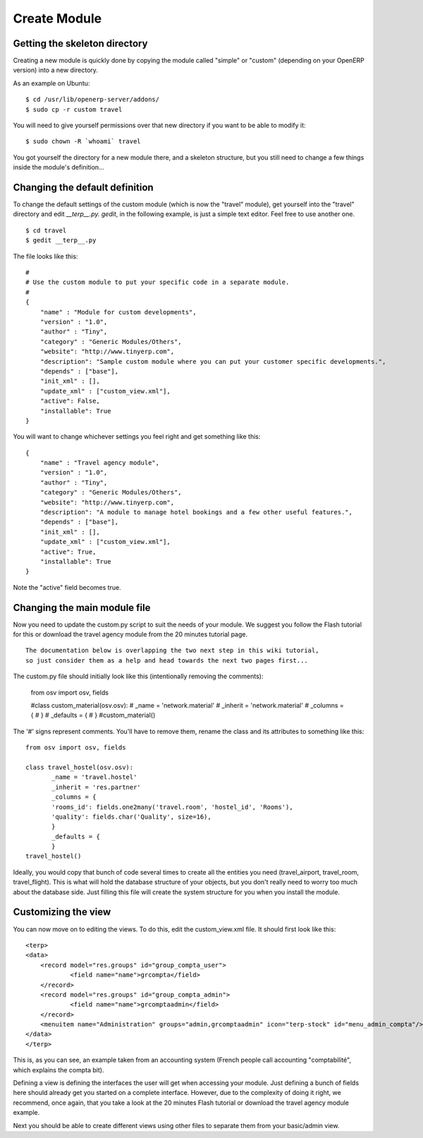 
Create Module
=============

Getting the skeleton directory
------------------------------

Creating a new module is quickly done by copying the module called "simple" or "custom" (depending on your OpenERP version) into a new directory.

As an example on Ubuntu:
::

    $ cd /usr/lib/openerp-server/addons/
    $ sudo cp -r custom travel

You will need to give yourself permissions over that new directory if you want to be able to modify it:
::

    $ sudo chown -R `whoami` travel

You got yourself the directory for a new module there, and a skeleton structure, but you still need to change a few things inside the module's definition...

Changing the default definition
-------------------------------

To change the default settings of the custom module (which is now the "travel" module), get yourself into the "travel" directory and edit *__terp__.py. gedit*, in the following example, is just a simple text editor. Feel free to use another one.
::

    $ cd travel
    $ gedit __terp__.py

The file looks like this:
::

    #
    # Use the custom module to put your specific code in a separate module.
    #
    {
        "name" : "Module for custom developments",
        "version" : "1.0",
        "author" : "Tiny",
        "category" : "Generic Modules/Others",
        "website": "http://www.tinyerp.com",
        "description": "Sample custom module where you can put your customer specific developments.",
        "depends" : ["base"],
        "init_xml" : [],
        "update_xml" : ["custom_view.xml"],
        "active": False,
        "installable": True
    }

You will want to change whichever settings you feel right and get something like this:
::

    {
        "name" : "Travel agency module",
        "version" : "1.0",
        "author" : "Tiny",
        "category" : "Generic Modules/Others",
        "website": "http://www.tinyerp.com",
        "description": "A module to manage hotel bookings and a few other useful features.",
        "depends" : ["base"],
        "init_xml" : [],
        "update_xml" : ["custom_view.xml"],
        "active": True,
        "installable": True
    }


Note the "active" field becomes true.

Changing the main module file
-----------------------------

Now you need to update the custom.py script to suit the needs of your module. We suggest you follow the Flash tutorial for this or download the travel agency module from the 20 minutes tutorial page.
::

    The documentation below is overlapping the two next step in this wiki tutorial,
    so just consider them as a help and head towards the next two pages first...

The custom.py file should initially look like this (intentionally removing the comments):

    from osv import osv, fields

    #class custom_material(osv.osv):
    #       _name = 'network.material'
    #       _inherit = 'network.material'
    #       _columns = {
    #       }
    #       _defaults = {
    #       }
    #custom_material()

The '#' signs represent comments. You'll have to remove them, rename the class and its attributes to something like this:
::

    from osv import osv, fields

    class travel_hostel(osv.osv):
           _name = 'travel.hostel'
           _inherit = 'res.partner'
           _columns = {
           'rooms_id': fields.one2many('travel.room', 'hostel_id', 'Rooms'),
           'quality': fields.char('Quality', size=16),
           }
           _defaults = {
           }
    travel_hostel()

Ideally, you would copy that bunch of code several times to create all the entities you need (travel_airport, travel_room, travel_flight). This is what will hold the database structure of your objects, but you don't really need to worry too much about the database side. Just filling this file will create the system structure for you when you install the module.

Customizing the view
--------------------

You can now move on to editing the views. To do this, edit the custom_view.xml file. It should first look like this:
::

    <terp>
    <data>
        <record model="res.groups" id="group_compta_user">
                <field name="name">grcompta</field>
        </record>
        <record model="res.groups" id="group_compta_admin">
                <field name="name">grcomptaadmin</field>
        </record>
        <menuitem name="Administration" groups="admin,grcomptaadmin" icon="terp-stock" id="menu_admin_compta"/>
    </data>
    </terp>

This is, as you can see, an example taken from an accounting system (French people call accounting "comptabilité", which explains the compta bit).

Defining a view is defining the interfaces the user will get when accessing your module. Just defining a bunch of fields here should already get you started on a complete interface. However, due to the complexity of doing it right, we recommend, once again, that you take a look at the 20 minutes Flash tutorial or download the travel agency module example.

Next you should be able to create different views using other files to separate them from your basic/admin view.

